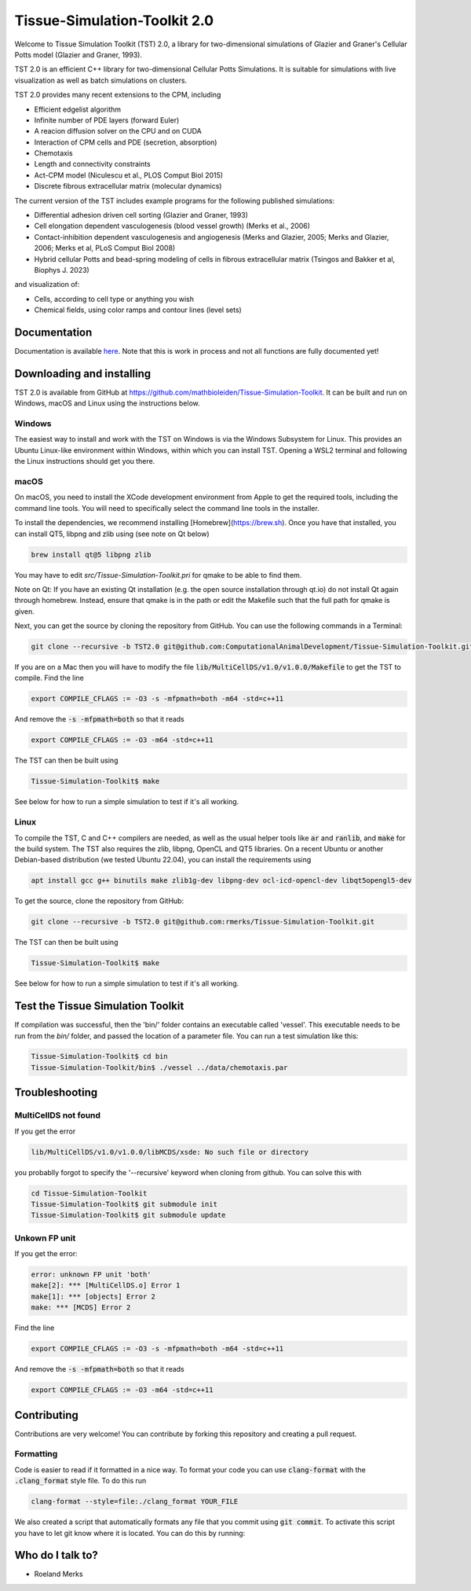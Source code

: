 Tissue-Simulation-Toolkit 2.0
==============================

Welcome to Tissue Simulation Toolkit (TST) 2.0, a library for
two-dimensional simulations of Glazier and Graner's Cellular Potts
model (Glazier and Graner, 1993).

TST 2.0 is an efficient C++ library for two-dimensional Cellular Potts Simulations. It is suitable for simulations with live visualization as well as batch simulations on clusters.

TST 2.0 provides many recent extensions to the CPM, including

* Efficient edgelist algorithm
* Infinite number of PDE layers (forward Euler)
* A reacion diffusion solver on the CPU and on CUDA
* Interaction of CPM cells and PDE (secretion, absorption)
* Chemotaxis
* Length and connectivity constraints
* Act-CPM model (Niculescu et al., PLOS Comput Biol 2015)
* Discrete fibrous extracellular matrix (molecular dynamics)

The current version of the TST includes example programs for the
following published simulations:

* Differential adhesion driven cell sorting (Glazier and Graner, 1993)
* Cell elongation dependent vasculogenesis (blood vessel growth) (Merks et al., 2006) 
* Contact-inhibition dependent vasculogenesis and angiogenesis (Merks and Glazier, 2005; Merks and Glazier, 2006; Merks et al, PLoS Comput Biol 2008)
* Hybrid cellular Potts and bead-spring modeling of cells in fibrous extracellular matrix (Tsingos and Bakker et al, Biophys J. 2023)


and visualization of:

* Cells, according to cell type or anything you wish
* Chemical fields, using color ramps and contour lines (level sets)

Documentation
-------------

Documentation is available `here <https://www.mathbioleiden.nl/tst-docs/docs/html/index.html>`_. Note that this is work in process and not all functions are fully documented yet!

Downloading and installing
--------------------------

TST 2.0 is available from GitHub at https://github.com/mathbioleiden/Tissue-Simulation-Toolkit. It can be built and run on Windows, macOS and Linux using the instructions below.

Windows
~~~~~~~

The easiest way to install and work with the TST on Windows is via the Windows Subsystem for Linux. This provides an Ubuntu Linux-like environment within Windows, within which you can install TST. Opening a WSL2 terminal and following the Linux instructions should get you there.

macOS
~~~~~~~

On macOS, you need to install the XCode development environment from Apple to get the required tools, including the command line tools. You will need to specifically select the command line tools in the installer.

To install the dependencies, we recommend installing [Homebrew](https://brew.sh). Once you have that installed, you can install QT5, libpng and zlib using (see note on Qt below)

.. code-block:: bash

    brew install qt@5 libpng zlib

You may have to edit `src/Tissue-Simulation-Toolkit.pri` for qmake to be able to find them. 

Note on Qt: If you have an existing Qt installation (e.g. the open source installation through qt.io)  do not install Qt again through homebrew. Instead, ensure that qmake is in the path or edit the Makefile such that the full path for qmake is given. 

Next, you can get the source by cloning the repository from GitHub. You can use the following commands in a Terminal:

.. code-block:: bash

    git clone --recursive -b TST2.0 git@github.com:ComputationalAnimalDevelopment/Tissue-Simulation-Toolkit.git

If you are on a Mac then you will have to modify the file :code:`lib/MultiCellDS/v1.0/v1.0.0/Makefile` to get the TST to compile. Find the line

.. code-block:: bash

    export COMPILE_CFLAGS := -O3 -s -mfpmath=both -m64 -std=c++11

And remove the :code:`-s -mfpmath=both` so that it reads

.. code-block:: bash

    export COMPILE_CFLAGS := -O3 -m64 -std=c++11

The TST can then be built using

.. code-block:: bash

    Tissue-Simulation-Toolkit$ make

See below for how to run a simple simulation to test if it's all working.

Linux
~~~~~

To compile the TST, C and C++ compilers are needed, as well as the usual helper tools like :code:`ar` and :code:`ranlib`, and :code:`make` for the build system. The TST also requires the zlib, libpng, OpenCL and QT5 libraries. On a recent Ubuntu or another Debian-based distribution (we tested Ubuntu 22.04), you can install the requirements using

.. code-block:: bash

    apt install gcc g++ binutils make zlib1g-dev libpng-dev ocl-icd-opencl-dev libqt5opengl5-dev

To get the source, clone the repository from GitHub:

.. code-block:: bash

    git clone --recursive -b TST2.0 git@github.com:rmerks/Tissue-Simulation-Toolkit.git

The TST can then be built using

.. code-block:: bash

    Tissue-Simulation-Toolkit$ make

See below for how to run a simple simulation to test if it's all working.

Test the Tissue Simulation Toolkit
----------------------------------

If compilation was successful, then the 'bin/' folder contains an executable called 'vessel'. This executable needs to be run from the `bin/` folder, and passed the location of a parameter file. You can run a test simulation like this:

.. code-block:: bash

    Tissue-Simulation-Toolkit$ cd bin
    Tissue-Simulation-Toolkit/bin$ ./vessel ../data/chemotaxis.par

Troubleshooting
---------------

MultiCellDS not found
~~~~~~~~~~~~~~~~~~~~~

If you get the error

.. code-block:: bash

    lib/MultiCellDS/v1.0/v1.0.0/libMCDS/xsde: No such file or directory

you probablly forgot to specify the '--recursive' keyword when cloning from github. You can solve this with

.. code-block:: bash

    cd Tissue-Simulation-Toolkit
    Tissue-Simulation-Toolkit$ git submodule init
    Tissue-Simulation-Toolkit$ git submodule update

Unkown FP unit
~~~~~~~~~~~~~~

If you get the error:

.. code-block:: bash

    error: unknown FP unit 'both'
    make[2]: *** [MultiCellDS.o] Error 1
    make[1]: *** [objects] Error 2
    make: *** [MCDS] Error 2

Find the line

.. code-block:: bash

    export COMPILE_CFLAGS := -O3 -s -mfpmath=both -m64 -std=c++11

And remove the :code:`-s -mfpmath=both` so that it reads

.. code-block:: bash

    export COMPILE_CFLAGS := -O3 -m64 -std=c++11

Contributing
-------------

Contributions are very welcome! You can contribute by forking this repository and creating a pull request.

Formatting
~~~~~~~~~~~~~~~
Code is easier to read if it formatted in a nice way. To format your code you can use :code:`clang-format` with the :code:`.clang_format` style file. 
To do this run 

.. code-block:: bash
    
    clang-format --style=file:./clang_format YOUR_FILE


We also created a script that automatically formats any file that you commit using :code:`git commit`. To activate this script you have to let git know where it is located. You can do this by running:

.. code-block:: bash
    git config --local core.hooksPath .githooks/


Who do I talk to?
-----------------

* Roeland Merks
